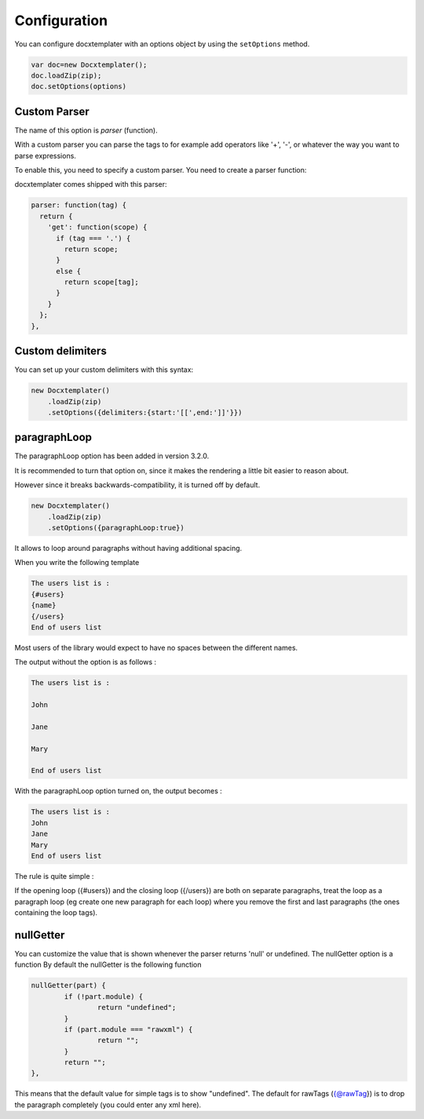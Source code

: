.. index::
   single: Configuration

..  _configuration:

Configuration
=============

You can configure docxtemplater with an options object by using the ``setOptions`` method.

.. code-block:: javascript

    var doc=new Docxtemplater();
    doc.loadZip(zip);
    doc.setOptions(options)

Custom Parser
--------------

The name of this option is `parser` (function).

With a custom parser you can parse the tags to for example add operators
like '+', '-', or whatever the way you want to parse expressions. 

To enable this, you need to specify a custom parser.
You need to create a parser function:

docxtemplater comes shipped with this parser:

.. code-block:: javascript

    parser: function(tag) {
      return {
        'get': function(scope) {
          if (tag === '.') {
            return scope;
          } 
          else {
            return scope[tag];
          }
        }
      };
    },

Custom delimiters
-----------------

You can set up your custom delimiters with this syntax:

.. code-block:: javascript

    new Docxtemplater()
        .loadZip(zip)
        .setOptions({delimiters:{start:'[[',end:']]'}})


paragraphLoop
-------------

The paragraphLoop option has been added in version 3.2.0.

It is recommended to turn that option on, since it makes the rendering a little bit easier to reason about.

However since it breaks backwards-compatibility, it is turned off by default.

.. code-block:: javascript

    new Docxtemplater()
        .loadZip(zip)
        .setOptions({paragraphLoop:true})

It allows to loop around paragraphs without having additional spacing.

When you write the following template

.. code-block:: text

    The users list is : 
    {#users}
    {name}
    {/users}
    End of users list

Most users of the library would expect to have no spaces between the different
names.

The output without the option is as follows : 

.. code-block:: text

    The users list is : 

    John

    Jane

    Mary

    End of users list


With the paragraphLoop option turned on, the output becomes : 


.. code-block:: text

    The users list is : 
    John
    Jane
    Mary
    End of users list

The rule is quite simple : 

If the opening loop ({#users}) and the closing loop ({/users}) are both on
separate paragraphs, treat the loop as a paragraph loop (eg create one new
paragraph for each loop) where you remove the first and last paragraphs (the
ones containing the loop tags).


nullGetter
----------

You can customize the value that is shown whenever the parser returns 'null' or undefined.
The nullGetter option is a function
By default the nullGetter is the following function

.. code-block:: javascript

	nullGetter(part) {
		if (!part.module) {
			return "undefined";
		}
		if (part.module === "rawxml") {
			return "";
		}
		return "";
	},

This means that the default value for simple tags is to show "undefined".
The default for rawTags ({@rawTag}) is to drop the paragraph completely (you could enter any xml here).
